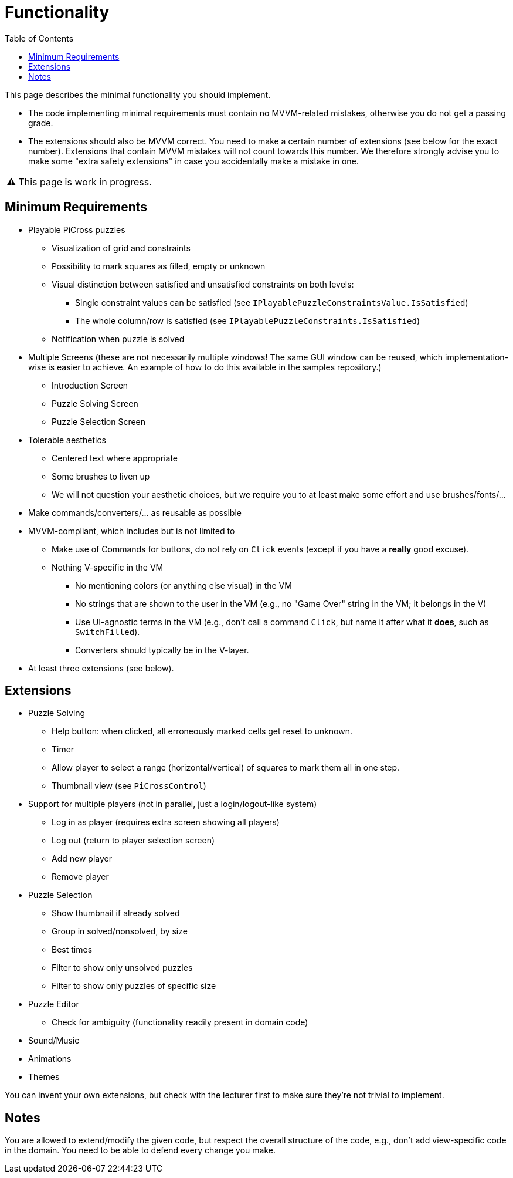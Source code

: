 :tip-caption: 💡
:note-caption: ℹ️
:important-caption: ⚠️
:task-caption: 👨‍🔧
:source-highlighter: rouge
:toc: left
:toclevels: 3

= Functionality

This page describes the minimal functionality you should implement.

* The code implementing minimal requirements must contain no MVVM-related mistakes, otherwise you do not get a passing grade.
* The extensions should also be MVVM correct. You need to make a certain number of extensions (see below for the exact number). Extensions that contain MVVM mistakes will not count towards this number. We therefore strongly advise you to make some "extra safety extensions" in case you accidentally make a mistake in one.

IMPORTANT: This page is work in progress.

== Minimum Requirements

* Playable PiCross puzzles
** Visualization of grid and constraints
** Possibility to mark squares as filled, empty or unknown
** Visual distinction between satisfied and unsatisfied constraints on both levels:
*** Single constraint values can be satisfied (see `IPlayablePuzzleConstraintsValue.IsSatisfied`)
*** The whole column/row is satisfied (see `IPlayablePuzzleConstraints.IsSatisfied`)
** Notification when puzzle is solved
* Multiple Screens (these are not necessarily multiple windows! The same GUI window can be reused, which implementation-wise is easier to achieve. An example of how to do this available in the samples repository.)
** Introduction Screen
** Puzzle Solving Screen
** Puzzle Selection Screen
* Tolerable aesthetics
** Centered text where appropriate
** Some brushes to liven up
** We will not question your aesthetic choices, but we require you to at least make some effort and use brushes/fonts/...
* Make commands/converters/... as reusable as possible
* MVVM-compliant, which includes but is not limited to
** Make use of Commands for buttons, do not rely on `Click` events (except if you have a *really* good excuse).
** Nothing V-specific in the VM
*** No mentioning colors (or anything else visual) in the VM
*** No strings that are shown to the user in the VM (e.g., no "Game Over" string in the VM; it belongs in the V)
*** Use UI-agnostic terms in the VM (e.g., don't call a command `Click`, but name it after what it *does*, such as `SwitchFilled`).
*** Converters should typically be in the V-layer.
* At least three extensions (see below).

== Extensions

* Puzzle Solving
** Help button: when clicked, all erroneously marked cells get reset to unknown.
** Timer
** Allow player to select a range (horizontal/vertical) of squares to mark them all in one step.
** Thumbnail view (see `PiCrossControl`)
* Support for multiple players (not in parallel, just a login/logout-like system)
** Log in as player (requires extra screen showing all players)
** Log out (return to player selection screen)
** Add new player
** Remove player
* Puzzle Selection
** Show thumbnail if already solved
** Group in solved/nonsolved, by size
** Best times
** Filter to show only unsolved puzzles
** Filter to show only puzzles of specific size
* Puzzle Editor
** Check for ambiguity (functionality readily present in domain code)
* Sound/Music
* Animations
* Themes

You can invent your own extensions, but check with the lecturer first to make sure they're not trivial to implement.

## Notes

You are allowed to extend/modify the given code, but respect the overall structure of the code, e.g., don't add view-specific code in the domain.
You need to be able to defend every change you make.
